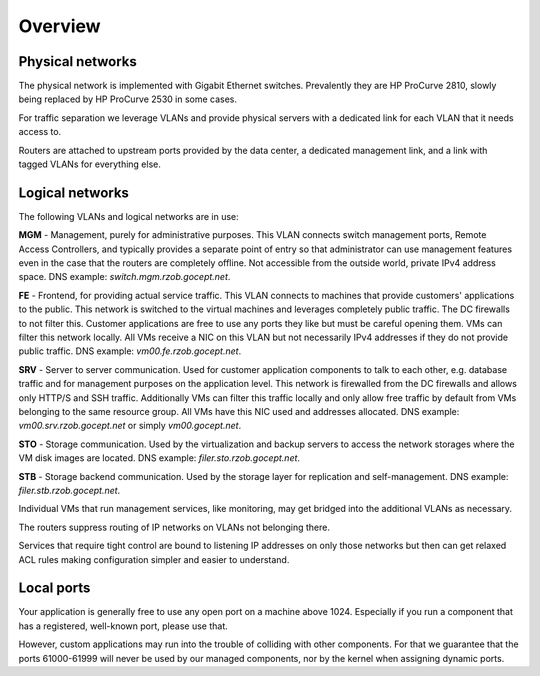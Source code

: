 .. _networking_overview:

Overview
========

Physical networks
-----------------

The physical network is implemented with Gigabit Ethernet switches. Prevalently
they are HP ProCurve 2810, slowly being replaced by HP ProCurve 2530 in some
cases.

For traffic separation we leverage VLANs and provide physical servers with a
dedicated link for each VLAN that it needs access to.

Routers are attached to upstream ports provided by the data center, a dedicated
management link, and a link with tagged VLANs for everything else.

.. _logical_networks:

Logical networks
----------------

.. image:: logical.png

The following VLANs and logical networks are in use:

**MGM** - Management, purely for administrative purposes. This VLAN connects
switch management ports, Remote Access Controllers, and typically provides a
separate point of entry so that administrator can use management features even
in the case that the routers are completely offline. Not accessible from the
outside world, private IPv4 address space. DNS example:
*switch.mgm.rzob.gocept.net*.

**FE** - Frontend, for providing actual service traffic. This VLAN connects to
machines that provide customers' applications to the public. This network is
switched to the virtual machines and leverages completely public traffic. The
DC firewalls to not filter this. Customer applications are free to use any
ports they like but must be careful opening them. VMs can filter this network
locally. All VMs receive a NIC on this VLAN but not necessarily IPv4 addresses
if they do not provide public traffic. DNS example: *vm00.fe.rzob.gocept.net*.

**SRV** - Server to server communication. Used for customer application
components to talk to each other, e.g. database traffic and for management
purposes on the application level. This network is firewalled from the DC
firewalls and allows only HTTP/S and SSH traffic. Additionally VMs can filter
this traffic locally and only allow free traffic by default from VMs belonging
to the same resource group. All VMs have this NIC used and addresses
allocated. DNS example: *vm00.srv.rzob.gocept.net* or simply
*vm00.gocept.net*.

**STO** - Storage communication. Used by the virtualization and backup servers
to access the network storages where the VM disk images are located. DNS
example: *filer.sto.rzob.gocept.net*.

**STB** - Storage backend communication. Used by the storage layer for
replication and self-management. DNS example: *filer.stb.rzob.gocept.net*.

Individual VMs that run management services, like monitoring, may get bridged
into the additional VLANs as necessary.

The routers suppress routing of IP networks on VLANs not belonging there.

Services that require tight control are bound to listening IP addresses on only
those networks but then can get relaxed ACL rules making configuration simpler
and easier to understand.

Local ports
-----------

Your application is generally free to use any open port on a machine above 1024.
Especially if you run a component that has a registered, well-known port, please
use that.

However, custom applications may run into the trouble of colliding with other
components. For that we guarantee that the ports 61000-61999 will never be used
by our managed components, nor by the kernel when assigning dynamic ports.
